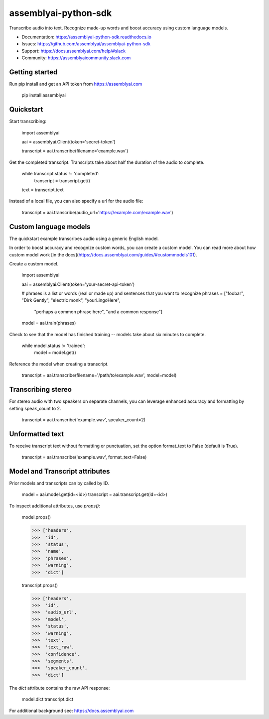 =====================
assemblyai-python-sdk
=====================


Transcribe audio into text. Recognize made-up words and boost accuracy using custom language models.

- Documentation: https://assemblyai-python-sdk.readthedocs.io
- Issues: https://github.com/assemblyai/assemblyai-python-sdk
- Support: https://docs.assemblyai.com/help/#slack
- Community: https://assemblyaicommunity.slack.com


Getting started
---------------

Run pip install and get an API token from https://assemblyai.com

    pip install assemblyai


Quickstart
----------

Start transcribing:

    import assemblyai

    aai = assemblyai.Client(token='secret-token')

    transcript = aai.transcribe(filename='example.wav')


Get the completed transcript. Transcripts take about half the duration of the
audio to complete.

    while transcript.status != 'completed':
        transcript = transcript.get()

    text = transcript.text


Instead of a local file, you can also specify a url for the audio file:


    transcript = aai.transcribe(audio_url='https://example.com/example.wav')


Custom language models
----------------------

The quickstart example transcribes audio using a generic English model.

In order to boost accuracy and recognize custom words, you can create a custom
model. You can read more about how custom model work
[in the docs](https://docs.assemblyai.com/guides/#custommodels101).

Create a custom model.

    import assemblyai

    aai = assemblyai.Client(token='your-secret-api-token')

    # phrases is a list or words (real or made up) and sentences that you want to recognize
    phrases = ["foobar", "Dirk Gently", "electric monk", "yourLingoHere",
               "perhaps a common phrase here", "and a common response"]

    model = aai.train(phrases)


Check to see that the model has finished training -- models take about six
minutes to complete.

    while model.status != 'trained':
        model = model.get()

Reference the model when creating a transcript.

    transcript = aai.transcribe(filename='/path/to/example.wav', model=model)


Transcribing stereo
-------------------

For stereo audio with two speakers on separate channels, you can leverage
enhanced accuracy and formatting by setting speak_count to 2.

    transcript = aai.transcribe('example.wav', speaker_count=2)


Unformatted text
----------------

To receive transcript text without formatting or punctuation, set the option
format_text to False (default is True).

    transcript = aai.transcribe('example.wav', format_text=False)


Model and Transcript attributes
-------------------------------

Prior models and transcripts can by called by ID.

    model = aai.model.get(id=<id>)
    transcript = aai.transcript.get(id=<id>)

To inspect additional attributes, use `props()`:

    model.props()

    >>> ['headers',
    >>>  'id',
    >>>  'status',
    >>>  'name',
    >>>  'phrases',
    >>>  'warning',
    >>>  'dict']

    transcript.props()

    >>> ['headers',
    >>>  'id',
    >>>  'audio_url',
    >>>  'model',
    >>>  'status',
    >>>  'warning',
    >>>  'text',
    >>>  'text_raw',
    >>>  'confidence',
    >>>  'segments',
    >>>  'speaker_count',
    >>>  'dict']

The `dict` attribute contains the raw API response:

    model.dict
    transcript.dict

For additional background see: https://docs.assemblyai.com
